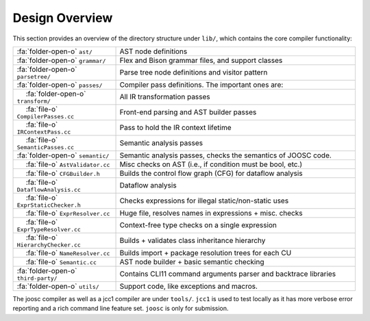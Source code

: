 Design Overview
================

.. |nbsp| unicode:: 0x2007 0x2007
   :trim:

This section provides an overview of the directory structure under ``lib/``, which contains the core compiler functionality:

.. list-table::
   :widths: 30 70
   :header-rows: 0

   * - :fa:`folder-open-o` ``ast/``
     - AST node definitions
  
   * - :fa:`folder-open-o` ``grammar/``
     - Flex and Bison grammar files, and support classes
   
   * - :fa:`folder-open-o` ``parsetree/``
     - Parse tree node definitions and visitor pattern

   * - :fa:`folder-open-o` ``passes/``
     - Compiler pass definitions. The important ones are:

   * - |nbsp|:fa:`folder-open-o` ``transform/``
     - All IR transformation passes

   * - |nbsp|:fa:`file-o` ``CompilerPasses.cc``
     - Front-end parsing and AST builder passes

   * - |nbsp|:fa:`file-o` ``IRContextPass.cc``
     - Pass to hold the IR context lifetime

   * - |nbsp|:fa:`file-o` ``SemanticPasses.cc``
     - Semantic analysis passes

   * - :fa:`folder-open-o` ``semantic/``
     - Semantic analysis passes, checks the semantics of JOOSC code.
     
   * - |nbsp|:fa:`file-o` ``AstValidator.cc``
     - Misc checks on AST (i.e., if condition must be bool, etc.)
   
   * - |nbsp|:fa:`file-o` ``CFGBuilder.h``
     - Builds the control flow graph (CFG) for dataflow analysis
     
   * - |nbsp|:fa:`file-o` ``DataflowAnalysis.cc``
     - Dataflow analysis
  
   * - |nbsp|:fa:`file-o` ``ExprStaticChecker.h``
     - Checks expressions for illegal static/non-static uses
     
   * - |nbsp|:fa:`file-o` ``ExprResolver.cc``
     - Huge file, resolves names in expressions + misc. checks
  
   * - |nbsp|:fa:`file-o` ``ExprTypeResolver.cc``
     - Context-free type checks on a single expression
  
   * - |nbsp|:fa:`file-o` ``HierarchyChecker.cc``
     - Builds + validates class inheritance hierarchy
  
   * - |nbsp|:fa:`file-o` ``NameResolver.cc``
     - Builds import + package resolution trees for each CU
    
   * - |nbsp|:fa:`file-o` ``Semantic.cc``
     - AST node builder + basic semantic checking

   * - :fa:`folder-open-o` ``third-party/``
     - Contains CLI11 command arguments parser and backtrace libraries
  
   * - :fa:`folder-open-o` ``utils/``
     - Support code, like exceptions and macros.

The joosc compiler as well as a jcc1 compiler are under ``tools/``. ``jcc1`` is used to test locally as it has more verbose error reporting and a rich command line feature set. ``joosc`` is only for submission.
